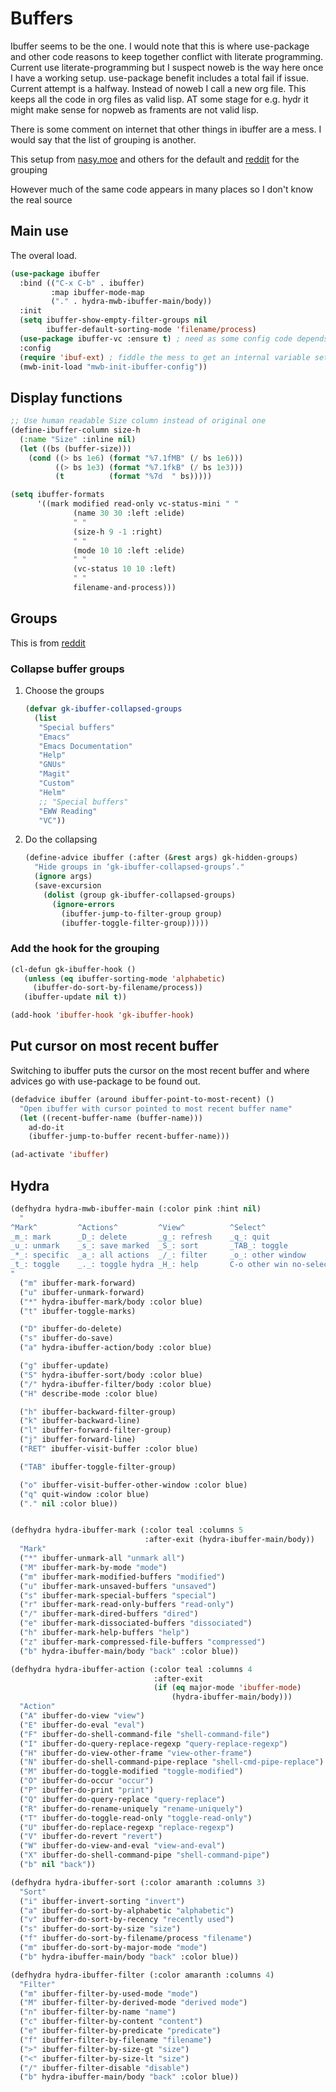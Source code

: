 #+TITLE Emacs configuration - ibuffer
#+PROPERTY:header-args :cache yes :tangle yes :comments link
#+STARTUP: content
* Buffers

Ibuffer seems to be the one.
I would note that this is where use-package and other code reasons to keep together conflict with literate programming. Current use literate-programming but I suspect noweb is the way here once I have a working setup. use-package benefit includes a total fail if issue.
Current attempt is a halfway. Instead of noweb I call a new org file. This keeps all the code in org files as valid lisp. AT some stage for e.g. hydr it might make sense for nopweb as framents are not valid lisp.

There is some comment on internet that other things in ibuffer are a mess. I would say that the list of grouping is another.

This setup from [[https://emacs.nasy.moe/#org2ffc7b4][nasy.moe]] and others for the default and [[https://www.reddit.com/r/emacs/comments/64kr02/emacs_workflow_some_guidance_please/][reddit]] for the grouping

However much of the same code appears in many places so I don't know the real source

** Main use
   The overal load.
   #+begin_src emacs-lisp
   (use-package ibuffer
	 :bind (("C-x C-b" . ibuffer)
			:map ibuffer-mode-map
			("." . hydra-mwb-ibuffer-main/body))
	 :init
	 (setq ibuffer-show-empty-filter-groups nil
		   ibuffer-default-sorting-mode 'filename/process)
	 (use-package ibuffer-vc :ensure t) ; need as some config code depends on this
	 :config
	 (require 'ibuf-ext) ; fiddle the mess to get an internal variable setup
	 (mwb-init-load "mwb-init-ibuffer-config"))
   #+end_src

** Display functions
#+begin_src emacs-lisp
;; Use human readable Size column instead of original one
(define-ibuffer-column size-h
  (:name "Size" :inline nil)
  (let ((bs (buffer-size)))
	(cond ((> bs 1e6) (format "%7.1fMB" (/ bs 1e6)))
		  ((> bs 1e3) (format "%7.1fkB" (/ bs 1e3)))
		  (t          (format "%7d  " bs)))))

(setq ibuffer-formats
	  '((mark modified read-only vc-status-mini " "
			  (name 30 30 :left :elide)
			  " "
			  (size-h 9 -1 :right)
			  " "
			  (mode 10 10 :left :elide)
			  " "
			  (vc-status 10 10 :left)
			  " "
			  filename-and-process)))
  #+end_src

** Groups
This is from  [[https://www.reddit.com/r/emacs/comments/64kr02/emacs_workflow_some_guidance_please/][reddit]]

*** Collapse buffer groups
***** Choose the groups
 #+begin_src emacs-lisp
 (defvar gk-ibuffer-collapsed-groups
   (list
	"Special buffers"
	"Emacs"
	"Emacs Documentation"
	"Help"
	"GNUs"
	"Magit"
	"Custom"
	"Helm"
	;; "Special buffers"
	"EWW Reading"
	"VC"))
#+end_src
***** Do the collapsing
#+begin_src emacs-lisp
(define-advice ibuffer (:after (&rest args) gk-hidden-groups)
  "Hide groups in ‘gk-ibuffer-collapsed-groups’."
  (ignore args)
  (save-excursion
	(dolist (group gk-ibuffer-collapsed-groups)
	  (ignore-errors
		(ibuffer-jump-to-filter-group group)
		(ibuffer-toggle-filter-group)))))
#+end_src
*** Add the hook for the grouping
#+begin_src emacs-lisp
(cl-defun gk-ibuffer-hook ()
   (unless (eq ibuffer-sorting-mode 'alphabetic)
	 (ibuffer-do-sort-by-filename/process))
   (ibuffer-update nil t))

(add-hook 'ibuffer-hook 'gk-ibuffer-hook)
	#+end_src

** Put cursor on most recent buffer
   Switching to ibuffer puts the cursor on the most recent buffer and where advices go with use-package to be found out.

   #+begin_src emacs-lisp
   (defadvice ibuffer (around ibuffer-point-to-most-recent) ()
	 "Open ibuffer with cursor pointed to most recent buffer name"
	 (let ((recent-buffer-name (buffer-name)))
	   ad-do-it
	   (ibuffer-jump-to-buffer recent-buffer-name)))

   (ad-activate 'ibuffer)
   #+end_src
** Hydra
   #+begin_src emacs-lisp
   (defhydra hydra-mwb-ibuffer-main (:color pink :hint nil)
	 "
   ^Mark^         ^Actions^         ^View^          ^Select^              ^Navigation^
   _m_: mark      _D_: delete       _g_: refresh    _q_: quit             _k_:   ↑    _h_
   _u_: unmark    _s_: save marked  _S_: sort       _TAB_: toggle         _RET_: visit
   _*_: specific  _a_: all actions  _/_: filter     _o_: other window     _j_:   ↓    _l_
   _t_: toggle    _._: toggle hydra _H_: help       C-o other win no-select
   "
	 ("m" ibuffer-mark-forward)
	 ("u" ibuffer-unmark-forward)
	 ("*" hydra-ibuffer-mark/body :color blue)
	 ("t" ibuffer-toggle-marks)

	 ("D" ibuffer-do-delete)
	 ("s" ibuffer-do-save)
	 ("a" hydra-ibuffer-action/body :color blue)

	 ("g" ibuffer-update)
	 ("S" hydra-ibuffer-sort/body :color blue)
	 ("/" hydra-ibuffer-filter/body :color blue)
	 ("H" describe-mode :color blue)

	 ("h" ibuffer-backward-filter-group)
	 ("k" ibuffer-backward-line)
	 ("l" ibuffer-forward-filter-group)
	 ("j" ibuffer-forward-line)
	 ("RET" ibuffer-visit-buffer :color blue)

	 ("TAB" ibuffer-toggle-filter-group)

	 ("o" ibuffer-visit-buffer-other-window :color blue)
	 ("q" quit-window :color blue)
	 ("." nil :color blue))


   (defhydra hydra-ibuffer-mark (:color teal :columns 5
								 :after-exit (hydra-ibuffer-main/body))
	 "Mark"
	 ("*" ibuffer-unmark-all "unmark all")
	 ("M" ibuffer-mark-by-mode "mode")
	 ("m" ibuffer-mark-modified-buffers "modified")
	 ("u" ibuffer-mark-unsaved-buffers "unsaved")
	 ("s" ibuffer-mark-special-buffers "special")
	 ("r" ibuffer-mark-read-only-buffers "read-only")
	 ("/" ibuffer-mark-dired-buffers "dired")
	 ("e" ibuffer-mark-dissociated-buffers "dissociated")
	 ("h" ibuffer-mark-help-buffers "help")
	 ("z" ibuffer-mark-compressed-file-buffers "compressed")
	 ("b" hydra-ibuffer-main/body "back" :color blue))

   (defhydra hydra-ibuffer-action (:color teal :columns 4
								   :after-exit
								   (if (eq major-mode 'ibuffer-mode)
									   (hydra-ibuffer-main/body)))
	 "Action"
	 ("A" ibuffer-do-view "view")
	 ("E" ibuffer-do-eval "eval")
	 ("F" ibuffer-do-shell-command-file "shell-command-file")
	 ("I" ibuffer-do-query-replace-regexp "query-replace-regexp")
	 ("H" ibuffer-do-view-other-frame "view-other-frame")
	 ("N" ibuffer-do-shell-command-pipe-replace "shell-cmd-pipe-replace")
	 ("M" ibuffer-do-toggle-modified "toggle-modified")
	 ("O" ibuffer-do-occur "occur")
	 ("P" ibuffer-do-print "print")
	 ("Q" ibuffer-do-query-replace "query-replace")
	 ("R" ibuffer-do-rename-uniquely "rename-uniquely")
	 ("T" ibuffer-do-toggle-read-only "toggle-read-only")
	 ("U" ibuffer-do-replace-regexp "replace-regexp")
	 ("V" ibuffer-do-revert "revert")
	 ("W" ibuffer-do-view-and-eval "view-and-eval")
	 ("X" ibuffer-do-shell-command-pipe "shell-command-pipe")
	 ("b" nil "back"))

   (defhydra hydra-ibuffer-sort (:color amaranth :columns 3)
	 "Sort"
	 ("i" ibuffer-invert-sorting "invert")
	 ("a" ibuffer-do-sort-by-alphabetic "alphabetic")
	 ("v" ibuffer-do-sort-by-recency "recently used")
	 ("s" ibuffer-do-sort-by-size "size")
	 ("f" ibuffer-do-sort-by-filename/process "filename")
	 ("m" ibuffer-do-sort-by-major-mode "mode")
	 ("b" hydra-ibuffer-main/body "back" :color blue))

   (defhydra hydra-ibuffer-filter (:color amaranth :columns 4)
	 "Filter"
	 ("m" ibuffer-filter-by-used-mode "mode")
	 ("M" ibuffer-filter-by-derived-mode "derived mode")
	 ("n" ibuffer-filter-by-name "name")
	 ("c" ibuffer-filter-by-content "content")
	 ("e" ibuffer-filter-by-predicate "predicate")
	 ("f" ibuffer-filter-by-filename "filename")
	 (">" ibuffer-filter-by-size-gt "size")
	 ("<" ibuffer-filter-by-size-lt "size")
	 ("/" ibuffer-filter-disable "disable")
	 ("b" hydra-ibuffer-main/body "back" :color blue))
   #+end_src

